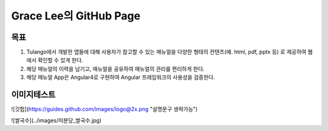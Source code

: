 Grace Lee의 GitHub Page
--------------------------

목표
==========================
1. Tulango에서 개발한 앱들에 대해 사용자가 참고할 수 있는 매뉴얼을 다양한 형태의 컨텐츠(예. html, pdf, pptx 등) 로 제공하여 웹에서 확인할 수 있게 한다. 
2. 해당 매뉴얼의 이력을 남기고, 매뉴얼을 공유하여 매뉴얼의 관리를 편리하게 한다. 
3. 해당 매뉴얼 App은 Angular4로 구현하여 Angular 프레임워크의 사용성을 검증한다.

이미지테스트
==========================
![깃헙](https://guides.github.com/images/logo@2x.png "설명문구 생략가능")


![쌀국수](../images/미분당_쌀국수.jpg)


